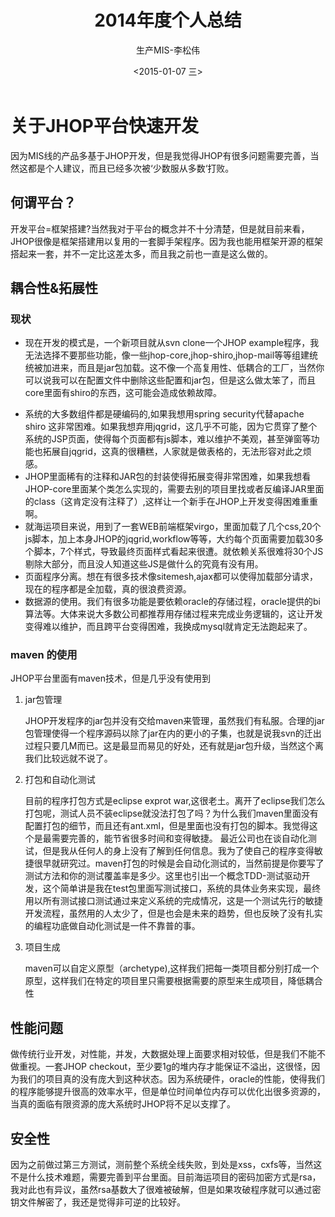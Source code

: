 #+STARTUP:showall
#+TITLE:2014年度个人总结
#+AUTHOR:生产MIS-李松伟
#+DATE:<2015-01-07 三>
#+EMAIL:sylvan9527@gmail.com

* 关于JHOP平台快速开发

  因为MIS线的产品多基于JHOP开发，但是我觉得JHOP有很多问题需要完善，当然这都是个人建议，而且已经多次被‘少数服从多数‘打败。

** 何谓平台？
  开发平台=框架搭建?当然我对于平台的概念并不十分清楚，但是就目前来看，JHOP很像是框架搭建用以复用的一套脚手架程序。因为我也能用框架开源的框架搭起来一套，并不一定比这差太多，而且我之前也一直是这么做的。

** 耦合性&拓展性
*** 现状

	- 现在开发的模式是，一个新项目就从svn clone一个JHOP example程序，我无法选择不要那些功能，像一些jhop-core,jhop-shiro,jhop-mail等等组建统统被加进来，而且是jar包加载。这不像一个高复用性、低耦合的工厂，当然你可以说我可以在配置文件中删除这些配置和jar包，但是这么做太笨了，而且core里面有shiro的东西，这可能会造成依赖故障。
	 
   - 系统的大多数组件都是硬编码的,如果我想用spring security代替apache shiro 这非常困难。如果我想弃用jqgrid，这几乎不可能，因为它贯穿了整个系统的JSP页面，使得每个页面都有js脚本，难以维护不美观，甚至弹窗等功能也拓展自jqgrid，这真的很糟糕，人家就是做表格的，无法形容对此之烦感。
   - JHOP里面稀有的注释和JAR包的封装使得拓展变得非常困难，如果我想看JHOP-core里面某个类怎么实现的，需要去别的项目里找或者反编译JAR里面的class（这肯定没有注释了）,这样让一个新手在JHOP上开发变得困难重重啊。 
   - 就海运项目来说，用到了一套WEB前端框架virgo，里面加载了几个css,20个js脚本，加上本身JHOP的jqgrid,workflow等等，大约每个页面需要加载30多个脚本，7个样式，导致最终页面样式看起来很遭。就依赖关系很难将30个JS剔除大部分，而且没人知道这些JS是做什么的究竟有没有用。
   - 页面程序分离。想在有很多技术像sitemesh,ajax都可以使得加载部分请求，现在的程序都是全加载，真的很浪费资源。
   - 数据源的使用。我们有很多功能是要依赖oracle的存储过程，oracle提供的bi算法等。大体来说大多数公司都推荐用存储过程来完成业务逻辑的，这让开发变得难以维护，而且跨平台变得困难，我换成mysql就肯定无法跑起来了。
*** maven 的使用
	JHOP平台里面有maven技术，但是几乎没有使用到
**** jar包管理
	 JHOP开发程序的jar包并没有交给maven来管理，虽然我们有私服。合理的jar包管理使得一个程序源码以除了jar在内的更小的子集，也就是说我svn的迁出过程只要几M而已。这是最显而易见的好处，还有就是jar包升级，当然这个离我们比较远就不说了。
**** 打包和自动化测试
	目前的程序打包方式是eclipse exprot war,这很老土。离开了eclipse我们怎么打包呢，测试人员不装eclipse就没法打包了吗？为什么我们maven里面没有配置打包的细节，而且还有ant.xml，但是里面也没有打包的脚本。我觉得这个是最需要完善的，能节省很多时间和变得敏捷。
	最近公司也在谈自动化测试，但是我从任何人的身上没有了解到任何信息。我为了使自己的程序变得敏捷很早就研究过。maven打包的时候是会自动化测试的，当然前提是你要写了测试方法和你的测试覆盖率是多少。这里也引出一个概念TDD-测试驱动开发，这个简单讲是我在test包里面写测试接口，系统的具体业务来实现，最终用以所有测试接口测试通过来定义系统的完成情况，这是一个测试先行的敏捷开发流程，虽然用的人太少了，但是也会是未来的趋势，但也反映了没有扎实的编程功底做自动化测试是一件不靠普的事。

**** 项目生成
	 maven可以自定义原型（archetype),这样我们把每一类项目都分别打成一个原型，这样我们在特定的项目里只需要根据需要的原型来生成项目，降低耦合性

  
** 性能问题

   做传统行业开发，对性能，并发，大数据处理上面要求相对较低，但是我们不能不做重视。一套JHOP checkout，至少要1g的堆内存才能保证不溢出，这很怪，因为我们的项目真的没有庞大到这种状态。因为系统硬件，oracle的性能，使得我们的程序能够提升很高的效率水平，但是单位时间单位内存可以优化出很多资源的，当真的面临有限资源的庞大系统时JHOP将不足以支撑了。

** 安全性

   因为之前做过第三方测试，测前整个系统全线失败，到处是xss，cxfs等，当然这不是什么技术难题，需要完善到平台里面。目前海运项目的密码加密方式是rsa，我对此也有异议，虽然rsa基数大了很难被破解，但是如果攻破程序就可以通过密钥文件解密了，我还是觉得非可逆的比较好。

